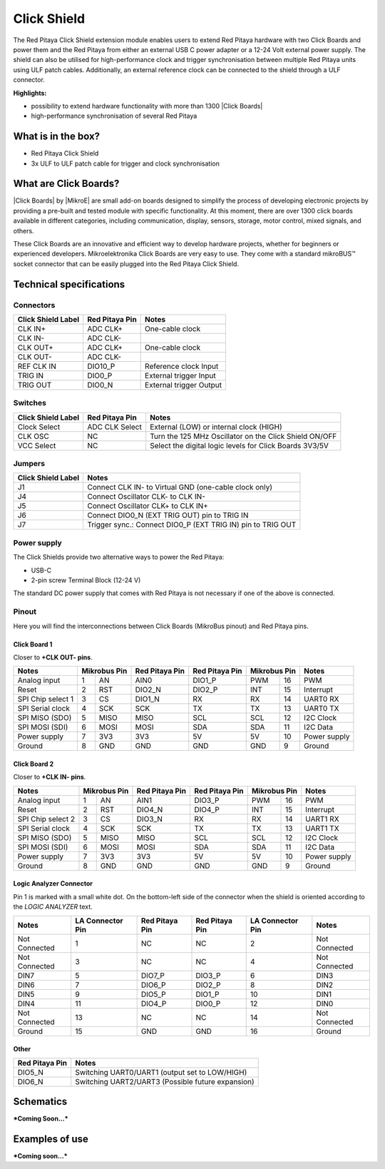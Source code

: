 .. _click_shield:

##############
Click Shield
##############

The Red Pitaya Click Shield extension module enables users to extend Red Pitaya hardware with two Click Boards and power them and the Red Pitaya from either an external USB C power adapter or a 12-24 Volt external power supply. The shield can also be utilised for high-performance clock and trigger synchronisation between multiple Red Pitaya units using ULF patch cables. Additionally, an external reference clock can be connected to the shield through a ULF connector.
 
**Highlights:**

* possibility to extend hardware functionality with more than 1300 |Click Boards|
* high-performance synchronisation of several Red Pitaya


.. insert Click Shield image here

.. is this needed?

What is in the box?
=====================

* Red Pitaya Click Shield
* 3x ULF to ULF patch cable for trigger and clock synchronisation


What are Click Boards?
=======================

|Click Boards| by |MikroE| are small add-on boards designed to simplify the process of developing electronic projects by providing a pre-built and tested module with specific functionality. At this moment, there are over 1300 click boards available in different categories, including communication, display, sensors, storage, motor control, mixed signals, and others.

These Click Boards are an innovative and efficient way to develop hardware projects, whether for beginners or experienced developers. Mikroelektronika Click Boards are very easy to use. They come with a standard  mikroBUS™ socket connector that can be easily plugged into the Red Pitaya Click Shield.


.. |MikroE| raw:: html

  <a href="https://www.mikroe.com/" target="_blank">Mirkoelektronika</a>

.. |Click Boards| raw:: html

  <a href="https://www.mikroe.com/click" target="_blank">Click Boards</a>


.. Add click board image here



Technical specifications
==========================

Connectors
-------------

.. add connectors picture (topdown of click shield, connectors marked)

+-------------------------+--------------------+----------------------------------------+
| **Click Shield Label**  | **Red Pitaya Pin** | **Notes**                              |
+-------------------------+--------------------+----------------------------------------+
| CLK IN+                 | ADC CLK+           | One-cable clock                        |
+-------------------------+--------------------+----------------------------------------+
| CLK IN-                 | ADC CLK-           |                                        |
+-------------------------+--------------------+----------------------------------------+
| CLK OUT+                | ADC CLK+           | One-cable clock                        |
+-------------------------+--------------------+----------------------------------------+
| CLK OUT-                | ADC CLK-           |                                        |
+-------------------------+--------------------+----------------------------------------+
| REF CLK IN              | DIO10_P            | Reference clock Input                  |
+-------------------------+--------------------+----------------------------------------+
| TRIG IN                 | DIO0_P             | External trigger Input                 |
+-------------------------+--------------------+----------------------------------------+
| TRIG OUT                | DIO0_N             | External trigger Output                |
+-------------------------+--------------------+----------------------------------------+



Switches
---------

.. add connectors picture (topdown of click shield, switches marked)

+-------------------------+--------------------+------------------------------------------------------------+
| **Click Shield Label**  | **Red Pitaya Pin** | **Notes**                                                  |
+-------------------------+--------------------+------------------------------------------------------------+
| Clock Select            | ADC CLK Select     | External (LOW) or internal clock (HIGH)                    |
+-------------------------+--------------------+------------------------------------------------------------+
| CLK OSC                 | NC                 | Turn the 125 MHz Oscillator on the Click Shield ON/OFF     |
+-------------------------+--------------------+------------------------------------------------------------+
| VCC Select              | NC                 | Select the digital logic levels for Click Boards 3V3/5V    |
+-------------------------+--------------------+------------------------------------------------------------+



Jumpers
---------

.. add connectors picture (topdown of click shield, jumpers marked)

+-------------------------+-----------------------------------------------------------------+
| **Click Shield Label**  | **Notes**                                                       |
+-------------------------+-----------------------------------------------------------------+
| J1                      | Connect CLK IN- to Virtual GND (one-cable clock only)           |
+-------------------------+-----------------------------------------------------------------+
| J4                      | Connect Oscillator CLK- to CLK IN-                              |
+-------------------------+-----------------------------------------------------------------+
| J5                      | Connect Oscillator CLK+ to CLK IN+                              |
+-------------------------+-----------------------------------------------------------------+
| J6                      | Connect DIO0_N (EXT TRIG OUT) pin to TRIG IN                    |
+-------------------------+-----------------------------------------------------------------+
| J7                      | Trigger sync.: Connect DIO0_P (EXT TRIG IN) pin to TRIG OUT     |
+-------------------------+-----------------------------------------------------------------+



Power supply
--------------

.. TODO add documentation on this

The Click Shields provide two alternative ways to power the Red Pitaya: 

* USB-C 
* 2-pin screw Terminal Block (12-24 V)

The standard DC power supply that comes with Red Pitaya is not necessary if one of the above is connected.



Pinout
--------

Here you will find the interconnections between Click Boards (MikroBus pinout) and Red Pitaya pins.

.. add connectors picture (topdown of click shield, click board pinout marked)

Click Board 1
~~~~~~~~~~~~~~~

Closer to **+CLK OUT- pins**.

+--------------------+--------------------+--------------------+--------------------+--------------------+--------------------+
| **Notes**          | **Mikrobus Pin**   | **Red Pitaya Pin** | **Red Pitaya Pin** | **Mikrobus Pin**   | **Notes**          |
+--------------------+------+-------------+--------------------+--------------------+--------------+-----+--------------------+
| Analog input       | 1    | AN          |  AIN0              | DIO1_P             | PWM          | 16  | PWM                |
+--------------------+------+-------------+--------------------+--------------------+--------------+-----+--------------------+
| Reset              | 2    | RST         |  DIO2_N            | DIO2_P             | INT          | 15  | Interrupt          |
+--------------------+------+-------------+--------------------+--------------------+--------------+-----+--------------------+
| SPI Chip select 1  | 3    | CS          |  DIO1_N            | RX                 | RX           | 14  | UART0 RX           |
+--------------------+------+-------------+--------------------+--------------------+--------------+-----+--------------------+
| SPI Serial clock   | 4    | SCK         |  SCK               | TX                 | TX           | 13  | UART0 TX           |
+--------------------+------+-------------+--------------------+--------------------+--------------+-----+--------------------+
| SPI MISO (SDO)     | 5    | MISO        |  MISO              | SCL                | SCL          | 12  | I2C Clock          |
+--------------------+------+-------------+--------------------+--------------------+--------------+-----+--------------------+
| SPI MOSI (SDI)     | 6    | MOSI        |  MOSI              | SDA                | SDA          | 11  | I2C Data           |
+--------------------+------+-------------+--------------------+--------------------+--------------+-----+--------------------+
| Power supply       | 7    | 3V3         |  3V3               | 5V                 | 5V           | 10  | Power supply       |
+--------------------+------+-------------+--------------------+--------------------+--------------+-----+--------------------+
| Ground             | 8    | GND         |  GND               | GND                | GND          | 9   | Ground             |
+--------------------+------+-------------+--------------------+--------------------+--------------+-----+--------------------+


Click Board 2
~~~~~~~~~~~~~~~

Closer to **+CLK IN- pins**.

+--------------------+--------------------+--------------------+--------------------+--------------------+--------------------+
| **Notes**          | **Mikrobus Pin**   | **Red Pitaya Pin** | **Red Pitaya Pin** | **Mikrobus Pin**   | **Notes**          |
+--------------------+------+-------------+--------------------+--------------------+--------------+-----+--------------------+
| Analog input       | 1    | AN          |  AIN1              | DIO3_P             | PWM          | 16  | PWM                |
+--------------------+------+-------------+--------------------+--------------------+--------------+-----+--------------------+
| Reset              | 2    | RST         |  DIO4_N            | DIO4_P             | INT          | 15  | Interrupt          |
+--------------------+------+-------------+--------------------+--------------------+--------------+-----+--------------------+
| SPI Chip select 2  | 3    | CS          |  DIO3_N            | RX                 | RX           | 14  | UART1 RX           |
+--------------------+------+-------------+--------------------+--------------------+--------------+-----+--------------------+
| SPI Serial clock   | 4    | SCK         |  SCK               | TX                 | TX           | 13  | UART1 TX           |
+--------------------+------+-------------+--------------------+--------------------+--------------+-----+--------------------+
| SPI MISO (SDO)     | 5    | MISO        |  MISO              | SCL                | SCL          | 12  | I2C Clock          |
+--------------------+------+-------------+--------------------+--------------------+--------------+-----+--------------------+
| SPI MOSI (SDI)     | 6    | MOSI        |  MOSI              | SDA                | SDA          | 11  | I2C Data           |
+--------------------+------+-------------+--------------------+--------------------+--------------+-----+--------------------+
| Power supply       | 7    | 3V3         |  3V3               | 5V                 | 5V           | 10  | Power supply       |
+--------------------+------+-------------+--------------------+--------------------+--------------+-----+--------------------+
| Ground             | 8    | GND         |  GND               | GND                | GND          | 9   | Ground             |
+--------------------+------+-------------+--------------------+--------------------+--------------+-----+--------------------+


Logic Analyzer Connector
~~~~~~~~~~~~~~~~~~~~~~~~~~

.. add connectors picture (topdown of click shield, LA connector marked)

Pin 1 is marked with a small white dot. On the bottom-left side of the connector when the shield is oriented according to the *LOGIC ANALYZER* text.

+--------------------+-------------------------+--------------------+--------------------+-------------------------+--------------------+
| **Notes**          | **LA Connector Pin**    | **Red Pitaya Pin** | **Red Pitaya Pin** | **LA Connector Pin**    | **Notes**          |
+--------------------+-------------------------+--------------------+--------------------+-------------------------+--------------------+
| Not Connected      | 1                       | NC                 | NC                 | 2                       | Not Connected      |
+--------------------+-------------------------+--------------------+--------------------+-------------------------+--------------------+
| Not Connected      | 3                       | NC                 | NC                 | 4                       | Not Connected      |
+--------------------+-------------------------+--------------------+--------------------+-------------------------+--------------------+
| DIN7               | 5                       | DIO7_P             | DIO3_P             | 6                       | DIN3               |
+--------------------+-------------------------+--------------------+--------------------+-------------------------+--------------------+
| DIN6               | 7                       | DIO6_P             | DIO2_P             | 8                       | DIN2               |
+--------------------+-------------------------+--------------------+--------------------+-------------------------+--------------------+
| DIN5               | 9                       | DIO5_P             | DIO1_P             | 10                      | DIN1               |
+--------------------+-------------------------+--------------------+--------------------+-------------------------+--------------------+
| DIN4               | 11                      | DIO4_P             | DIO0_P             | 12                      | DIN0               |
+--------------------+-------------------------+--------------------+--------------------+-------------------------+--------------------+
| Not Connected      | 13                      | NC                 | NC                 | 14                      | Not Connected      |
+--------------------+-------------------------+--------------------+--------------------+-------------------------+--------------------+
| Ground             | 15                      | GND                | GND                | 16                      | Ground             |
+--------------------+-------------------------+--------------------+--------------------+-------------------------+--------------------+


Other
~~~~~~~

+--------------------+------------------------------------------------------------+
| **Red Pitaya Pin** | **Notes**                                                  |
+--------------------+------------------------------------------------------------+
| DIO5_N             | Switching UART0/UART1 (output set to LOW/HIGH)             |
+--------------------+------------------------------------------------------------+
| DIO6_N             | Switching UART2/UART3 (Possible future expansion)          |
+--------------------+------------------------------------------------------------+


Schematics
================

.. add final Click shield schematics when available

***Coming Soon...***



Examples of use
================

.. add click shield examples when available

***Coming soon...***
